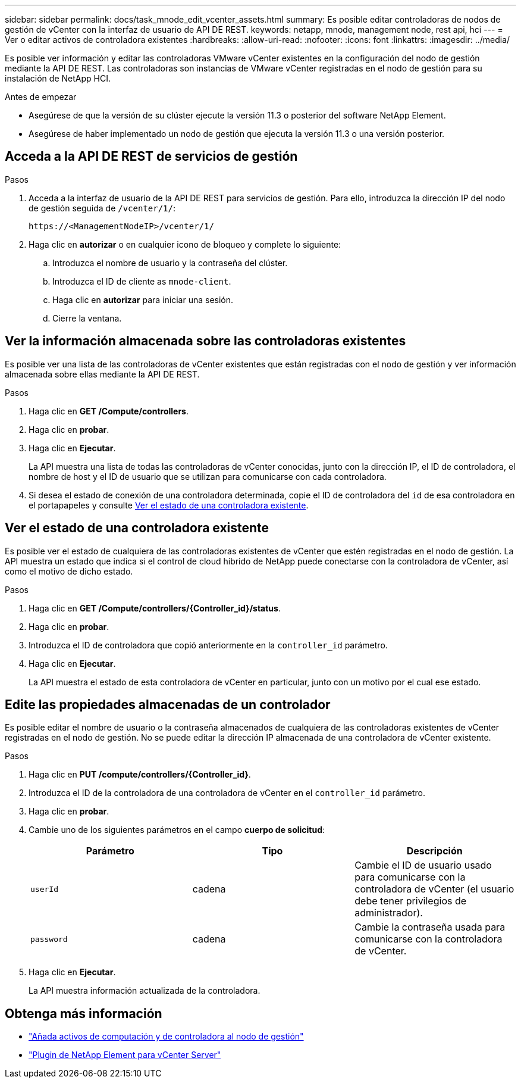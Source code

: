 ---
sidebar: sidebar 
permalink: docs/task_mnode_edit_vcenter_assets.html 
summary: Es posible editar controladoras de nodos de gestión de vCenter con la interfaz de usuario de API DE REST. 
keywords: netapp, mnode, management node, rest api, hci 
---
= Ver o editar activos de controladora existentes
:hardbreaks:
:allow-uri-read: 
:nofooter: 
:icons: font
:linkattrs: 
:imagesdir: ../media/


[role="lead"]
Es posible ver información y editar las controladoras VMware vCenter existentes en la configuración del nodo de gestión mediante la API DE REST. Las controladoras son instancias de VMware vCenter registradas en el nodo de gestión para su instalación de NetApp HCI.

.Antes de empezar
* Asegúrese de que la versión de su clúster ejecute la versión 11.3 o posterior del software NetApp Element.
* Asegúrese de haber implementado un nodo de gestión que ejecuta la versión 11.3 o una versión posterior.




== Acceda a la API DE REST de servicios de gestión

.Pasos
. Acceda a la interfaz de usuario de la API DE REST para servicios de gestión. Para ello, introduzca la dirección IP del nodo de gestión seguida de `/vcenter/1/`:
+
[listing]
----
https://<ManagementNodeIP>/vcenter/1/
----
. Haga clic en *autorizar* o en cualquier icono de bloqueo y complete lo siguiente:
+
.. Introduzca el nombre de usuario y la contraseña del clúster.
.. Introduzca el ID de cliente as `mnode-client`.
.. Haga clic en *autorizar* para iniciar una sesión.
.. Cierre la ventana.






== Ver la información almacenada sobre las controladoras existentes

Es posible ver una lista de las controladoras de vCenter existentes que están registradas con el nodo de gestión y ver información almacenada sobre ellas mediante la API DE REST.

.Pasos
. Haga clic en *GET /Compute/controllers*.
. Haga clic en *probar*.
. Haga clic en *Ejecutar*.
+
La API muestra una lista de todas las controladoras de vCenter conocidas, junto con la dirección IP, el ID de controladora, el nombre de host y el ID de usuario que se utilizan para comunicarse con cada controladora.

. Si desea el estado de conexión de una controladora determinada, copie el ID de controladora del `id` de esa controladora en el portapapeles y consulte <<Ver el estado de una controladora existente>>.




== Ver el estado de una controladora existente

Es posible ver el estado de cualquiera de las controladoras existentes de vCenter que estén registradas en el nodo de gestión. La API muestra un estado que indica si el control de cloud híbrido de NetApp puede conectarse con la controladora de vCenter, así como el motivo de dicho estado.

.Pasos
. Haga clic en *GET /Compute/controllers/{Controller_id}/status*.
. Haga clic en *probar*.
. Introduzca el ID de controladora que copió anteriormente en la `controller_id` parámetro.
. Haga clic en *Ejecutar*.
+
La API muestra el estado de esta controladora de vCenter en particular, junto con un motivo por el cual ese estado.





== Edite las propiedades almacenadas de un controlador

Es posible editar el nombre de usuario o la contraseña almacenados de cualquiera de las controladoras existentes de vCenter registradas en el nodo de gestión. No se puede editar la dirección IP almacenada de una controladora de vCenter existente.

.Pasos
. Haga clic en *PUT /compute/controllers/{Controller_id}*.
. Introduzca el ID de la controladora de una controladora de vCenter en el `controller_id` parámetro.
. Haga clic en *probar*.
. Cambie uno de los siguientes parámetros en el campo *cuerpo de solicitud*:
+
|===
| Parámetro | Tipo | Descripción 


| `userId` | cadena | Cambie el ID de usuario usado para comunicarse con la controladora de vCenter (el usuario debe tener privilegios de administrador). 


| `password` | cadena | Cambie la contraseña usada para comunicarse con la controladora de vCenter. 
|===
. Haga clic en *Ejecutar*.
+
La API muestra información actualizada de la controladora.





== Obtenga más información

* link:task_mnode_add_assets.html["Añada activos de computación y de controladora al nodo de gestión"]
* https://docs.netapp.com/us-en/vcp/index.html["Plugin de NetApp Element para vCenter Server"^]

